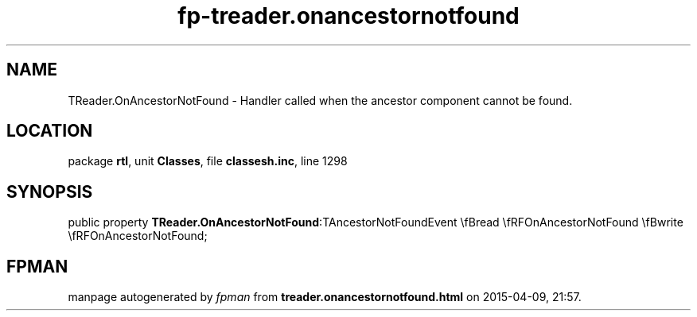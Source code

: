 .\" file autogenerated by fpman
.TH "fp-treader.onancestornotfound" 3 "2014-03-14" "fpman" "Free Pascal Programmer's Manual"
.SH NAME
TReader.OnAncestorNotFound - Handler called when the ancestor component cannot be found.
.SH LOCATION
package \fBrtl\fR, unit \fBClasses\fR, file \fBclassesh.inc\fR, line 1298
.SH SYNOPSIS
public property  \fBTReader.OnAncestorNotFound\fR:TAncestorNotFoundEvent \\fBread \\fRFOnAncestorNotFound \\fBwrite \\fRFOnAncestorNotFound;
.SH FPMAN
manpage autogenerated by \fIfpman\fR from \fBtreader.onancestornotfound.html\fR on 2015-04-09, 21:57.

